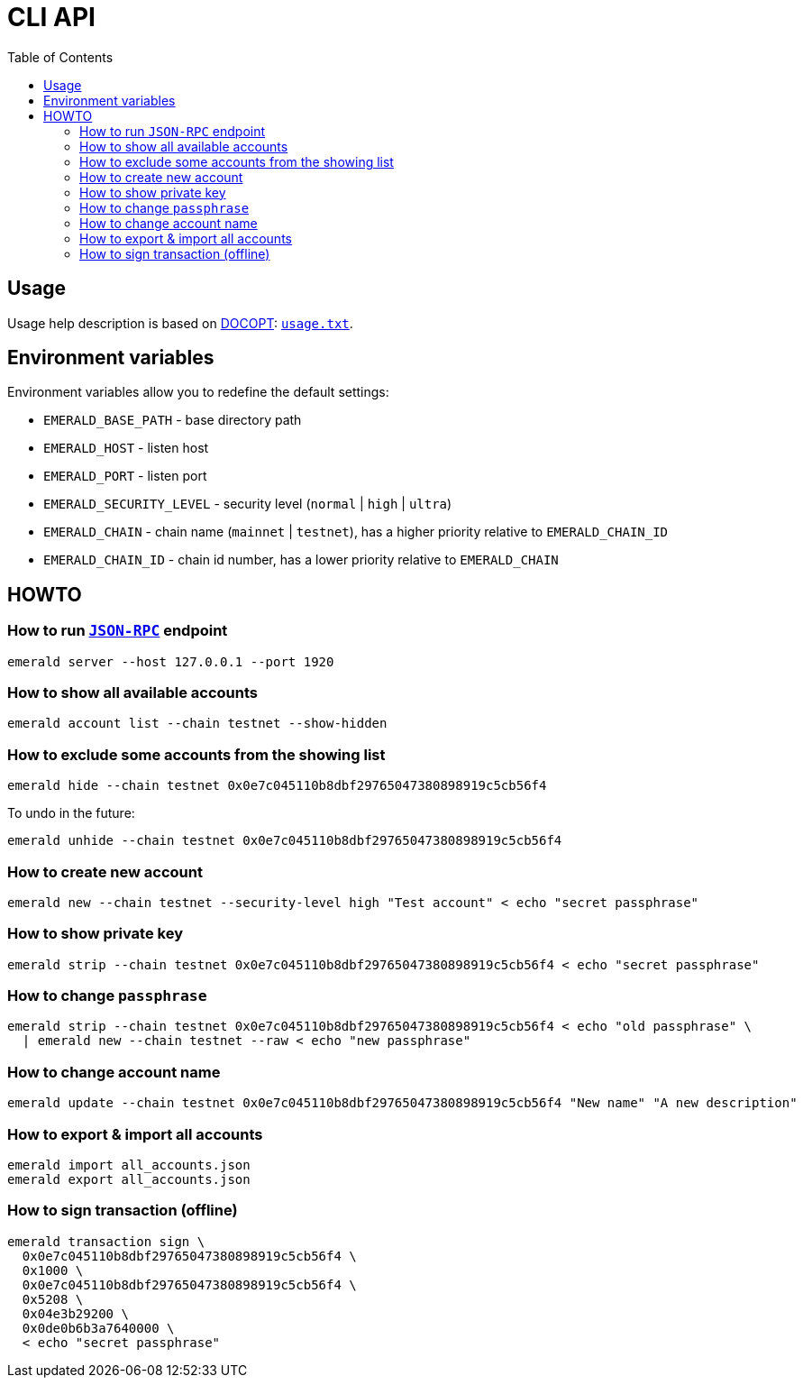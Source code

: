 ifdef::env-github,env-browser[:outfilesuffix: .adoc]
ifndef::rootdir[:rootdir: ..]
:imagesdir: {rootdir}/images
:includedir: includes
:toc:

= CLI API

== Usage

Usage help description is based on http://docopt.org/[DOCOPT]: link:{rootdir}/usage.txt[`usage.txt`].

== Environment variables

Environment variables allow you to redefine the default settings:

* `EMERALD_BASE_PATH` - base directory path
* `EMERALD_HOST` - listen host
* `EMERALD_PORT` - listen port
* `EMERALD_SECURITY_LEVEL` - security level (`normal` | `high` | `ultra`)
* `EMERALD_CHAIN` - chain name (`mainnet` | `testnet`), has a higher priority relative to `EMERALD_CHAIN_ID`
* `EMERALD_CHAIN_ID` - chain id number, has a lower priority relative to `EMERALD_CHAIN`

== HOWTO

=== How to run <<cli.adoc#,`JSON-RPC`>> endpoint

----
emerald server --host 127.0.0.1 --port 1920
----

=== How to show all available accounts

----
emerald account list --chain testnet --show-hidden
----

=== How to exclude some accounts from the showing list

----
emerald hide --chain testnet 0x0e7c045110b8dbf29765047380898919c5cb56f4
----

To undo in the future:

----
emerald unhide --chain testnet 0x0e7c045110b8dbf29765047380898919c5cb56f4
----

=== How to create new account

----
emerald new --chain testnet --security-level high "Test account" < echo "secret passphrase"
----

=== How to show private key

----
emerald strip --chain testnet 0x0e7c045110b8dbf29765047380898919c5cb56f4 < echo "secret passphrase"
----

=== How to change `passphrase`

----
emerald strip --chain testnet 0x0e7c045110b8dbf29765047380898919c5cb56f4 < echo "old passphrase" \
  | emerald new --chain testnet --raw < echo "new passphrase"
----

=== How to change account name

----
emerald update --chain testnet 0x0e7c045110b8dbf29765047380898919c5cb56f4 "New name" "A new description"
----

=== How to export & import all accounts

----
emerald import all_accounts.json
emerald export all_accounts.json
----

=== How to sign transaction (offline)

----
emerald transaction sign \
  0x0e7c045110b8dbf29765047380898919c5cb56f4 \
  0x1000 \
  0x0e7c045110b8dbf29765047380898919c5cb56f4 \
  0x5208 \
  0x04e3b29200 \
  0x0de0b6b3a7640000 \
  < echo "secret passphrase"
----
